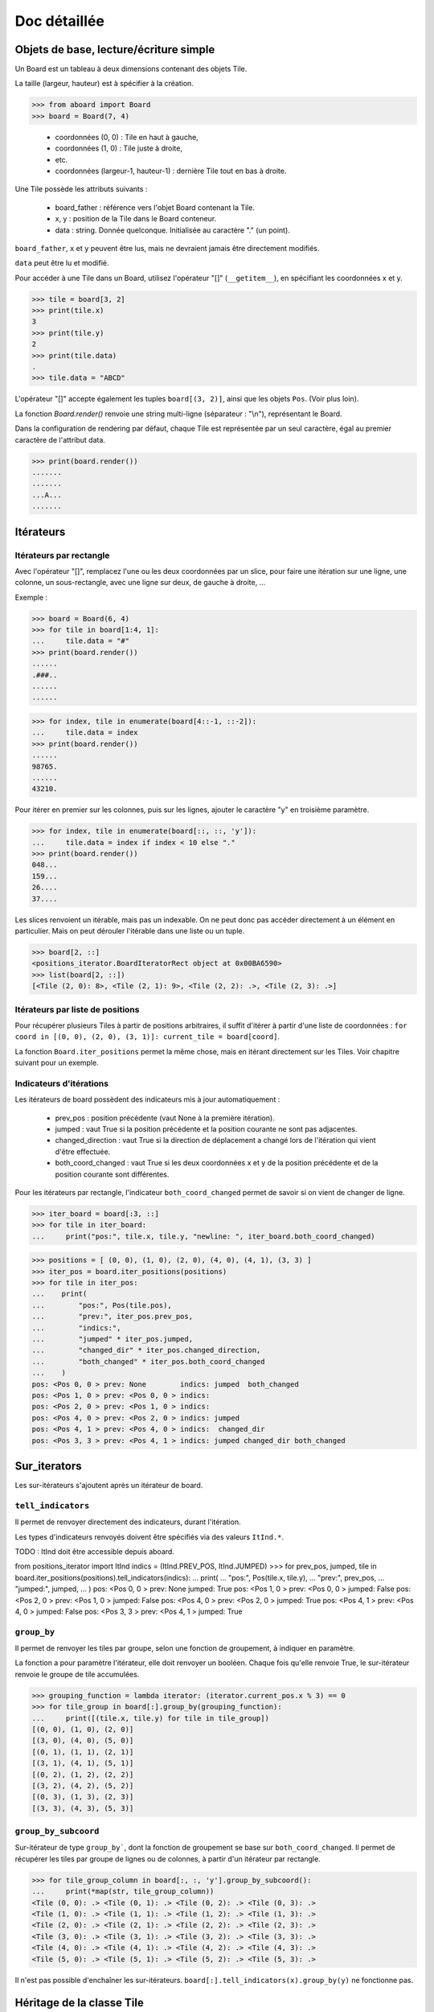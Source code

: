 **********************************
Doc détaillée
**********************************

Objets de base, lecture/écriture simple
=======================================

Un Board est un tableau à deux dimensions contenant des objets Tile.

La taille (largeur, hauteur) est à spécifier à la création.

>>> from aboard import Board
>>> board = Board(7, 4)

 - coordonnées (0, 0) : Tile en haut à gauche,
 - coordonnées (1, 0) : Tile juste à droite,
 - etc.
 - coordonnées (largeur-1, hauteur-1) : dernière Tile tout en bas à droite.

Une Tile possède les attributs suivants :

 - board_father : référence vers l'objet Board contenant la Tile.
 - x, y : position de la Tile dans le Board conteneur.
 - data : string. Donnée quelconque. Initialisée au caractère "." (un point).

``board_father``, ``x`` et ``y`` peuvent être lus, mais ne devraient jamais être directement modifiés.

``data`` peut être lu et modifié.

Pour accéder à une Tile dans un Board, utilisez l'opérateur "[]" (``__getitem__``), en spécifiant les coordonnées x et y.

>>> tile = board[3, 2]
>>> print(tile.x)
3
>>> print(tile.y)
2
>>> print(tile.data)
.
>>> tile.data = "ABCD"

L'opérateur "[]" accepte également les tuples ``board[(3, 2)]``, ainsi que les objets ``Pos``. (Voir plus loin).

La fonction `Board.render()` renvoie une string multi-ligne (séparateur : "\\n"), représentant le Board.

Dans la configuration de rendering par défaut, chaque Tile est représentée par un seul caractère, égal au premier caractère de l'attribut data.

>>> print(board.render())
.......
.......
...A...
.......


Itérateurs
==========

Itérateurs par rectangle
------------------------

Avec l'opérateur "[]", remplacez l'une ou les deux coordonnées par un slice, pour faire une itération sur une ligne, une colonne, un sous-rectangle, avec une ligne sur deux, de gauche à droite, ...

Exemple :

>>> board = Board(6, 4)
>>> for tile in board[1:4, 1]:
...     tile.data = "#"
>>> print(board.render())
......
.###..
......
......

>>> for index, tile in enumerate(board[4::-1, ::-2]):
...     tile.data = index
>>> print(board.render())
......
98765.
......
43210.

Pour itérer en premier sur les colonnes, puis sur les lignes, ajouter le caractère "y" en troisième paramètre.

>>> for index, tile in enumerate(board[::, ::, 'y']):
...     tile.data = index if index < 10 else "."
>>> print(board.render())
048...
159...
26....
37....

Les slices renvoient un itérable, mais pas un indexable. On ne peut donc pas accéder directement à un élément en particulier. Mais on peut dérouler l'itérable dans une liste ou un tuple.

>>> board[2, ::]
<positions_iterator.BoardIteratorRect object at 0x00BA6590>
>>> list(board[2, ::])
[<Tile (2, 0): 8>, <Tile (2, 1): 9>, <Tile (2, 2): .>, <Tile (2, 3): .>]


Itérateurs par liste de positions
---------------------------------

Pour récupérer plusieurs Tiles à partir de positions arbitraires, il suffit d'itérer à partir d'une liste de coordonnées : ``for coord in [(0, 0), (2, 0), (3, 1)]: current_tile = board[coord]``.

La fonction ``Board.iter_positions`` permet la même chose, mais en itérant directement sur les Tiles. Voir chapitre suivant pour un exemple.


Indicateurs d'itérations
-------------------------

Les itérateurs de board possèdent des indicateurs mis à jour automatiquement :

 - prev_pos : position précédente (vaut None à la première itération).
 - jumped : vaut True si la position précédente et la position courante ne sont pas adjacentes.
 - changed_direction : vaut True si la direction de déplacement a changé lors de l'itération qui vient d'être effectuée.
 - both_coord_changed : vaut True si les deux coordonnées x et y de la position précédente et de la position courante sont différentes.

Pour les itérateurs par rectangle, l'indicateur ``both_coord_changed`` permet de savoir si on vient de changer de ligne.

>>> iter_board = board[:3, ::]
>>> for tile in iter_board:
...     print("pos:", tile.x, tile.y, "newline: ", iter_board.both_coord_changed)

>>> positions = [ (0, 0), (1, 0), (2, 0), (4, 0), (4, 1), (3, 3) ]
>>> iter_pos = board.iter_positions(positions)
>>> for tile in iter_pos:
...    print(
...        "pos:", Pos(tile.pos),
...        "prev:", iter_pos.prev_pos,
...        "indics:",
...        "jumped" * iter_pos.jumped,
...        "changed_dir" * iter_pos.changed_direction,
...        "both_changed" * iter_pos.both_coord_changed
...    )
pos: <Pos 0, 0 > prev: None        indics: jumped  both_changed
pos: <Pos 1, 0 > prev: <Pos 0, 0 > indics:
pos: <Pos 2, 0 > prev: <Pos 1, 0 > indics:
pos: <Pos 4, 0 > prev: <Pos 2, 0 > indics: jumped
pos: <Pos 4, 1 > prev: <Pos 4, 0 > indics:  changed_dir
pos: <Pos 3, 3 > prev: <Pos 4, 1 > indics: jumped changed_dir both_changed


Sur_iterators
=============

Les sur-itérateurs s'ajoutent après un itérateur de board.


``tell_indicators``
-----------------------------

Il permet de renvoyer directement des indicateurs, durant l'itération.

Les types d'indicateurs renvoyés doivent être spécifiés via des valeurs ``ItInd.*``.

TODO : ItInd doit être accessible depuis aboard.

from positions_iterator import ItInd
indics = (ItInd.PREV_POS, ItInd.JUMPED)
>>> for prev_pos, jumped, tile in board.iter_positions(positions).tell_indicators(indics):
...    print(
...        "pos:", Pos(tile.x, tile.y),
...        "prev:", prev_pos,
...        "jumped:", jumped,
...    )
pos: <Pos 0, 0 > prev: None          jumped: True
pos: <Pos 1, 0 > prev: <Pos 0, 0 > jumped: False
pos: <Pos 2, 0 > prev: <Pos 1, 0 > jumped: False
pos: <Pos 4, 0 > prev: <Pos 2, 0 > jumped: True
pos: <Pos 4, 1 > prev: <Pos 4, 0 > jumped: False
pos: <Pos 3, 3 > prev: <Pos 4, 1 > jumped: True


``group_by``
------------

Il permet de renvoyer les tiles par groupe, selon une fonction de groupement, à indiquer en paramètre.

La fonction a pour paramètre l'itérateur, elle doit renvoyer un booléen. Chaque fois qu'elle renvoie True, le sur-itérateur renvoie le groupe de tile accumulées.

>>> grouping_function = lambda iterator: (iterator.current_pos.x % 3) == 0
>>> for tile_group in board[:].group_by(grouping_function):
...     print([(tile.x, tile.y) for tile in tile_group])
[(0, 0), (1, 0), (2, 0)]
[(3, 0), (4, 0), (5, 0)]
[(0, 1), (1, 1), (2, 1)]
[(3, 1), (4, 1), (5, 1)]
[(0, 2), (1, 2), (2, 2)]
[(3, 2), (4, 2), (5, 2)]
[(0, 3), (1, 3), (2, 3)]
[(3, 3), (4, 3), (5, 3)]


``group_by_subcoord``
---------------------

Sur-itérateur de type ``group_by```, dont la fonction de groupement se base sur ``both_coord_changed``. Il permet de récupérer les tiles par groupe de lignes ou de colonnes, à partir d'un itérateur par rectangle.

>>> for tile_group_column in board[:, :, 'y'].group_by_subcoord():
...     print(*map(str, tile_group_column))
<Tile (0, 0): .> <Tile (0, 1): .> <Tile (0, 2): .> <Tile (0, 3): .>
<Tile (1, 0): .> <Tile (1, 1): .> <Tile (1, 2): .> <Tile (1, 3): .>
<Tile (2, 0): .> <Tile (2, 1): .> <Tile (2, 2): .> <Tile (2, 3): .>
<Tile (3, 0): .> <Tile (3, 1): .> <Tile (3, 2): .> <Tile (3, 3): .>
<Tile (4, 0): .> <Tile (4, 1): .> <Tile (4, 2): .> <Tile (4, 3): .>
<Tile (5, 0): .> <Tile (5, 1): .> <Tile (5, 2): .> <Tile (5, 3): .>

Il n'est pas possible d'enchaîner les sur-itérateurs. ``board[:].tell_indicators(x).group_by(y)`` ne fonctionne pas.


Héritage de la classe Tile
==========================

Il est possible de créer des classes héritées de la classe Tile, et de s'en servir pour créer un board.

>>> class MyTile(Tile)
>>> board_with_my_tiles = Board(6, 4, class_tile=MyTile)

TODO : virer le __eq__ de la class Tile, car on ne sait pas ce que ça devrait faire.

Les classes héritées peuvent utiliser d'autres attributs de données, en plus de tile.data.

Il est conseillé d'overrider les fonctions ``__str__`` et ``__repr__``. Les versions de base affichent uniquement tile.data.


Fonction ``Tile.render``
------------------------

Cette fonction peut être overridée. Elle est censée renvoyer une string ou une liste de string, qui est ensuite transmise à la fonction ``board.render``.

Par défaut, chaque tile est rendue sur un seul caractère. Même si ``Tile.render`` en renvoie plus, seul le premier sera utilisé. Il est possible de configurer un renderer pour le faire afficher des tiles sur des rectangles de caractères (voir plus loin).

Lorsque la fonction ``tile.render`` est appelée, deux paramètres ``w`` et ``h`` lui sont indiqués, représentant la taille du rectangle de rendu. La fonction est alors censée renvoyer une liste de ``h`` éléments, chacun d'eux devant être une string de ``w`` caractères.

Si ce n'est pas exactement cette structure de données qui est renvoyée, le renderer la remet en forme. Il coupe des éléments de la liste et des caractères, et ajoute des espaces, de façon à avoir un rectangle de rendu correct.


Objet BoardRenderer
===================

Utilisation
-----------

Il s'agit d'un objet utilisant les données d'un Board, pour générer la string de rendu.

Tous les objets Board possèdent en variable membre un objet BoardRenderer par défaut, qui est utilisé lors de l'appel à ``Board.render()``.

Il est possible de créer un autre BoardRenderer doté d'une configuration spécifique, et de les utiliser pour générer des strings de rendu différentes.

>>> from aboard import BoardRenderer
>>> board = Board(4, 3)
>>> board[1, 1].data = ("ABZZ", "CDZZ", "XXZZ")
>>> my_renderer = BoardRenderer(
...     tile_w=2, tile_h=2, chr_fill_tile='_',
...     tile_padding_w=1, tile_padding_h=0)
>>> print(board.render(renderer=my_renderer))
._ ._ ._ ._
__ __ __ __
._ AB ._ ._
__ CD __ __
._ ._ ._ ._
__ __ __ __

# TODO : faut corriger le renderer de la tile par défaut. return self.data. Tout simplement.

Il est également possible de définir le renderer dès l'instanciation du board.

>>> my_renderer = BoardRenderer(tile_w=2, tile_h=2)
>>> board = Board(4, 3, default_renderer=my_renderer)


Paramètres du renderer
----------------------

Les paramètres sont à indiquer lors de l'instanciation du BoardRenderer. Ils ont tous une valeur par défaut, correspondant à celle du renderer par défaut inclus dans chaque Board.

 - tile_w, tile_h : largeur et hauteur des tiles
 - chr_fill_tile : caractère utilisé pour compléter les rectangles des Tiles, lorsque la fonction ``Tile.render`` ne renvoie pas suffisamment de caractères.
 - tile_padding_w, tile_padding_h : nombre de caractère d'espacement entre chaque Tile, horizontal et vertical. Par défaut : 0.
 - chr_fill_tile_padding : caractère utilisé pour écrire les paddings horizontaux et verticaux. Par défaut : ' ' (espace).


Règle d'adjacence
==================

La règle d'adjacence a pour but d'indiquer, pour deux Tiles d'un même Board, si elles sont adjacentes ou non.

Elle est utilisée dans les fonctions de pathfinding, de remplissage par propagation et pour les indicateurs d'itération (indicateur "jumped").


Sélection de la règle
----------------------

Un board possède dans ses variables membres une instance d'une classe ``AdjacencyEvaluator``, définissant sa règle d'adjacence. Par défaut, un board utilise ``AdjacencyEvaluatorCross``, qui considère que deux tiles sont adjacentes si elles sont côte à côte, sur la même ligne ou la même colonne, mais pas en diagonale.

Pour utiliser une autre règle d'adjacence, il faut la spécifier lors de la création du board.

>>> from adjacency import AdjacencyEvaluatorCrossDiag
>>> board_adj_diag = Board(4, 3, class_adjacency=AdjacencyEvaluatorCrossDiag)

La classe ``AdjacencyEvaluatorCrossDiag`` considère que deux tiles sont adjacente si elles sont côte à côte ou en diagonale.

>>> print([
...    str(tile)
...    for tile in board.get_by_pathfinding((0, 1), (1, 2))
... ])
['<Tile (0, 1): .>', '<Tile (1, 1): .>', '<Tile (1, 2): .>']
>>> print([
...    str(tile)
...    for tile in board_adj_diag.get_by_pathfinding((0, 1), (1, 2))
... ])
['<Tile (0, 1): .>', '<Tile (1, 2): .>']

Il est également possible de redéfinir l'adjacence par défaut, qui sera utilisée lors de la création de tous les prochains Boards.

>>> from adjacency import set_default_adjacency
>>> set_default_adjacency(AdjacencyEvaluatorCrossDiag)


Création d'une règle d'adjacence customisée
-------------------------------------------

Pour créer une autre règle d'adjacence, il faut hériter la classe ``AdjacencyEvaluator``, et surcharger deux de ses fonctions :

 - ``is_adjacent(self, pos_1, pos_2)`` : renvoie un booléen, indiquant si les deux positions passées en paramètre sont adjacentes.
 - ``adjacent_positions(self, pos):`` : renvoie un itérateur qui liste toutes les positions adjacentes à celle passée en paramètre.

La classe héritée possède un paramètre ``board``, correspondant au Board d'appartenance, sur lequel la règle d'adjacence doit s'appliquer.

Exemple de création d'une règle d'adjacence "torique". Cette règle considère que le Board est un tore. Lorsqu'on se déplace sur un bord, on est téléporté de l'autre côté. Les tiles tout à droite sont adjacentes avec celles tout à gauche, et les tiles tout en bas sont adjacentes avec celles tout en haut.

>>> class AdjacencyEvaluatorCrossTore(AdjacencyEvaluator):
...     def is_adjacent(self, pos_1, pos_2):
...         if pos_1.x == pos_2.x:
...             if (pos_1.y + 1) % self.board.h == pos_2.y:return True
...             if (pos_2.y + 1) % self.board.h == pos_1.y:return True
...         if pos_1.y == pos_2.y:
...             if (pos_1.x + 1) % self.board.w == pos_2.x:return True
...             if (pos_2.x + 1) % self.board.w == pos_1.x:return True
...         return False
...     def adjacent_positions(self, pos):
...         offsets = [ (0, -1), (+1, 0), (0, +1), (-1, 0) ]
...         for offset_x, offset_y in offsets:
...             x = (pos.x + offset_x + self.board.w) % self.board.w
...             y = (pos.y + offset_y + self.board.h) % self.board.h
...             yield Pos(x, y)
>>> board_adj_tore = Board(11, 3, class_adjacency=AdjacencyEvaluatorCrossTore)
>>> for tile in board_adj_tore.get_by_pathfinding((2, 1), (9, 1)):
...     tile.data = 'X'
>>> print(board_adj_tore.render())
...........
XXX......XX
...........

Avec cette règle, le chemin le plus court pour aller de (2, 1) à (9, 1) n'est pas un déplacement vers la droite, mais vers la gauche. On est téléporté du côté gauche vers le côté droit.


Fonction de remplissage par propagation
=======================================

La fonction ``Board.get_by_propagation`` effectue une itération à partir d'une tile initiale, et se propage petit à petit vers les tiles adjacentes remplissant la "condition de propagation". Par défaut, cette condition est vraie si la ``data`` de la tile vers laquelle on se propage vaut le caractère '.'. Il est possible de la redéfinir via le paramètre ``propag_condition``.

Il s'agit d'une fonction ayant deux paramètres : ``tile_source`` (la tile de départ actuelle), ``tile_dest`` (la tile vers laquelle on tente de se propager). Cette fonction doit renvoyer un booléen, indiquant si la propagation est possible ou non.

>>> def to_right_and_last_column(tile_source, tile_dest):
...     if tile_dest.x > tile_source.x:return True
...     if tile_dest.x == tile_dest.board_father.w-1:return True
...     return False
>>> board = Board(6, 5)
>>> for tile in board.get_by_propagation((1, 2), to_right_and_last_column):
...     tile.data = 'X'
>>> print(board.render())
.....X
.....X
.XXXXX
.....X
.....X

La propagation utilise la règle d'adjacence par défaut du board. L'ordre d'itération dépend de l'ordre des tiles renvoyées par la fonction ``adjacent_positions``.

>>> board = Board(6, 5)
>>> for index, tile in enumerate(
...    board.get_by_propagation((1, 2), to_right_and_last_column)
... ):
...     tile.data = index
>>> print(board.render())
.....7
.....5
.01234
.....6
.....8

Le changement de règle d'adjacence peut avoir des conséquences sur la propagation.

>>> board = Board(6, 5, class_adjacency=AdjacencyEvaluatorCrossDiag)
>>> for tile in board.get_by_propagation((1, 2), to_right_and_last_column):
...     tile.data = 'X'
>>> print(board.render())
...XXX
..XXXX
.XXXXX
..XXXX
...XXX

L'itérateur par propagation possède un indicateur spécifique : ``PROPAG_DIST``, indiquant la distance parcourue depuis la tile initiale jusqu'à la case courante.

TODO : line too long.

>>> board = Board(6, 5)
>>> for dist, tile in board.get_by_propagation((1, 2), to_right_and_last_column).tell_indicators((ItInd.PROPAG_DIST, )):
...     tile.data = dist
>>> print(board.render())
.....6
.....5
.01234
.....5
.....6


Path-finding
============

La fonction ``Board.get_by_pathfinding`` recherche un chemin le plus court entre deux positions, et effectue une itération dessus, à partir de la tile de départ vers la tile d'arrivée.

Cette fonction utilise une "condition de déplacement", similaire à la condition de propagation. Par défaut, le déplacement est possible si la ``data`` de la tile vers laquelle on se propage vaut le caractère '.'. Il est possible de la redéfinir via le paramètre ``pass_through_condition``.

Le path-finding utilise les règles d'adjacence par défaut du board. Lorsqu'il existe plusieurs possibilités de chemin le plus court, la fonction en sélectionne un seul. Cette sélection dépend de l'ordre des tiles renvoyées par la fonction ``adjacent_positions``.

La fonction ``pass_through_condition`` fonctionne de la même manière que ``propag_condition``. Elle possède deux paramètres : ``tile_source`` (la tile de départ actuelle), ``tile_dest`` (la tile vers laquelle on tente de se déplacer), et doit renvoyer un booléen, indiquant si le déplacement est possible ou non.

Le path-finding déclenche une exception ``ValueError`` si il n'existe aucun chemin possible.

>>> board = Board(9, 7)
>>> for tile in board[2:7, 2]:tile.data = '#'
>>> for tile in board[2, 3:6]:tile.data = '#'
>>> for tile in board[6, 3:6]:tile.data = '>'
>>> for tile in board[2:7, 5]:tile.data = '#'
>>> print(board.render())
.........
.........
..#####..
..#...>..
..#...>..
..#####..
.........

>>> for tile in board.get_by_pathfinding((3, 4), (0, 0)):
...     if tile.data != '>': tile.data = '*'
Traceback (most recent call last):
  File "<stdin>", line 1, in <module>
  File "/path/to/git/aboard/code/propagation_iterator.py", line 121, in __iter__
    raise ValueError("Impossible de trouver un chemin")
ValueError: Impossible de trouver un chemin

>>> def my_pass_through_condition(tile_source, tile_dest):
...     tile_datas = (tile_source.data, tile_dest.data)
...     if tile_datas == ('.', '.'):return True
...     if tile_datas in (('.', '>'), ('>', '.')):
...         return tile_source.x <= tile_dest.x
...     return False

>>> for tile in board.get_by_pathfinding((3, 4), (0, 0), my_pass_through_condition):
...     if tile.data != '>': tile.data = '*'
>>> print(board.render())
********.
.......*.
..#####*.
..#...>*.
..#***>*.
..#####..
.........

Le chemin aurait été un peu différent avec une règle d'adjacence autorisant les diagonales.


Échanges et permutations circulaires de tiles
=============================================

Chaque case d'un Board ne doit contenir rien d'autre qu'une Tile (pas de None, pas de liste de Tile, etc.). Les Tiles ne sont pas supposées se déplacer dans le Board. Pour représenter des éléments qui se déplacent d'une case à l'autre, il faut modifier la variable ``tile.data``, ou utiliser des ``MobileItems`` (voir plus loin).

Cependant, comme cette fonctionnalité pourrait être utile, et que les ``MobileItem`` ne sont pas terminés, il est possible d'utiliser la fonction ``board.replace_tile``. Celle-ci met à jour automatiquement les variables ``tile.x`` et ``tile.y``.

>>> from aboard import Board, Tile, Pos

TODO : a-t-on besoin de cette ligne d'import ?

>>> board = Board(3, 2)
>>> new_t = Tile()
>>> new_t.data = 'A'
>>> print(new_t)
<Tile (None, None): A>
>>> board.replace_tile(new_t, Pos(0, 1))
>>> print(board.render())
...
A..
>>> print(new_t)
<Tile (0, 1): A>

Pour déplacer plusieurs tiles en une seule opération de permutation circulaire, utiliser la fonction ``board.circular_permute_tiles``.

>>> board = Board(6, 3)
>>> for index, tile in enumerate(board[:, 1]):
...     tile.data = index
>>> positions = [ Pos(tile) for tile in board[1:5, 1] ]
>>> board.circular_permute_tiles(positions)
>>> print(board.render())
......
023415
......


build pour codingame
====================

La librairie aboard est compilée en un seul fichier de code : ``code/builder/aboard_standalone.py``. Ce fichier permet une utilisation de la librairie dans des contextes spécifiques. Par exemple, il est possible de copier-coller son contenu dans un puzzle ou un challenge du site codingame.com.

Le début du fichier stand-alone indique la version et le commit git qui ont été utilisés pour le générer.

Le script ``code/builder/builder.py`` permet de regénérer manuellement ce fichier à partir du code actuel.

TODO : faire tous les TODO de builder.py. (Ha ha ha, un TODO à propos des TODO ... )

TODO : et refaire un build, bien sûr.


Mobile Items (en construction)
=============================

Ça fonctionne mais ce n'est vraiment pas pratique et il n'y a pas beaucoup de fonctions pour les manipuler, les déplacer, etc.

Cette partie sera détaillé plus tard.

>>> from mobitem import MobileItem
>>> board = Board(2, 2)
>>> mobitem = MobileItem(tile_owner=board[0, 0])
>>> print(board.render())
..
.#
>>> mobitem.move(x=1, y=0)
>>> mobitem.data = 'M'
>>> print(board.render())
.M
..


exemple complet
===============

Exemple inspiré du challenge codingame "Xmas Rush", lui-même inspiré du jeu de plateau "Labyrinthe".

Chaque Tile possède duex attributs spécifiques :

 - ``mid_marker`` : une string (ou l'équivalent), dont seul le premier caractère est utilisé.
 - ``roads`` : dictionnaire contenant 4 éléments, les clés étant les 4 directions. La valeur de chaque clé est un booléen, indiquant si la tile possède une ouverture dans la direction donnée.

Une Tile est rendu sur un carré de 3*3 caractères, avec l'affichage des chemins, et le ``mid_marker`` écrit au milieu.

La règle d'adjacence est celle par défaut : les 4 directions, mais pas de diagonale.

L'initialisation du board est effectuée par un tableau de caractère, chacun d'eux permet de déduire le contenu du ``roads`` de la Tile concernée.


```

from aboard import Board, Tile, Dir, BoardRenderer
# TODO : import from autre chose que aboard
from point import compute_direction

class XmasTile(Tile):

	DICT_ROADFUL_DIRS_FROM_CHAR = {
		'-': (Dir.LEFT, Dir.RIGHT),
		'|': (Dir.UP, Dir.DOWN),
		'L': (Dir.UP, Dir.RIGHT),
		'F': (Dir.DOWN, Dir.RIGHT),
		'7': (Dir.DOWN, Dir.LEFT),
		'J': (Dir.UP, Dir.LEFT),
		'+': (Dir.LEFT, Dir.RIGHT, Dir.UP, Dir.DOWN),
		' ': (),
	}


	def __init__(self, x=None, y=None, board_father=None):
		super().__init__(x, y, board_father)
		self.roads = {
			Dir.UP: False,
			Dir.RIGHT: False,
			Dir.DOWN: False,
			Dir.LEFT: False,
		}
		self.mid_marker = ' '


	def dirs_from_input(self, char_roadful):
		for dir_ in XmasTile.DICT_ROADFUL_DIRS_FROM_CHAR[char_roadful]:
			self.roads[dir_] = True


	def render(self, w=3, h=3):

		path_up = '|' if self.roads[Dir.UP] else ' '
		path_left = '-' if self.roads[Dir.LEFT] else ' '
		path_right = '-' if self.roads[Dir.RIGHT] else ' '
		path_down = '|' if self.roads[Dir.DOWN] else ' '
		template = " %s \n%s%s%s\n %s "

		data = (
			path_up,
			path_left,
			self.mid_marker[:1].rjust(1),
			path_right,
			path_down,
		)

		str_result = template % data
		# Will return something weird if self.mid_marker contains a newline.
		# Not supposed to happen.
		return str_result.split('\n')

renderer = BoardRenderer(
	tile_w=3, tile_h=3,
	tile_padding_w=1, tile_padding_h=1, chr_fill_tile_padding=' ')

board = Board(
	6, 5, class_tile=XmasTile,
	default_renderer=renderer,
)

BOARD_MAP = """
 F---7
F+7  |
||   |
L----J
"""

board_map = BOARD_MAP.replace('\n', '')

for tile, char_roadful in zip(board, board_map):
	tile.dirs_from_input(char_roadful)

def pass_through_xmas(tile_source, tile_dest):
	dir_ = compute_direction(tile_source, tile_dest)
	roads_to_check = {
		Dir.UP:(Dir.UP, Dir.DOWN),
		Dir.DOWN:(Dir.DOWN, Dir.UP),
		Dir.LEFT:(Dir.LEFT, Dir.RIGHT),
		Dir.RIGHT:(Dir.RIGHT, Dir.LEFT),
	}
	road_to_check = roads_to_check.get(dir_)
	if road_to_check is None:
		# Not supposed to happen
		return False
	road_source, road_dest = road_to_check
	return tile_source.roads[road_source] and tile_dest.roads[road_dest]


for index, tile in enumerate(board.get_by_pathfinding((0, 3), (2, 0), pass_through_xmas)):
	tile.mid_marker = str(index)


print(board.render())

     4- -5- - - - - -
     |               |

     |               |
 2- -3- -
 |   |   |           |

 |   |               |
 1
 |   |               |

 |                   |
 0- - - - - - - - - -


```

